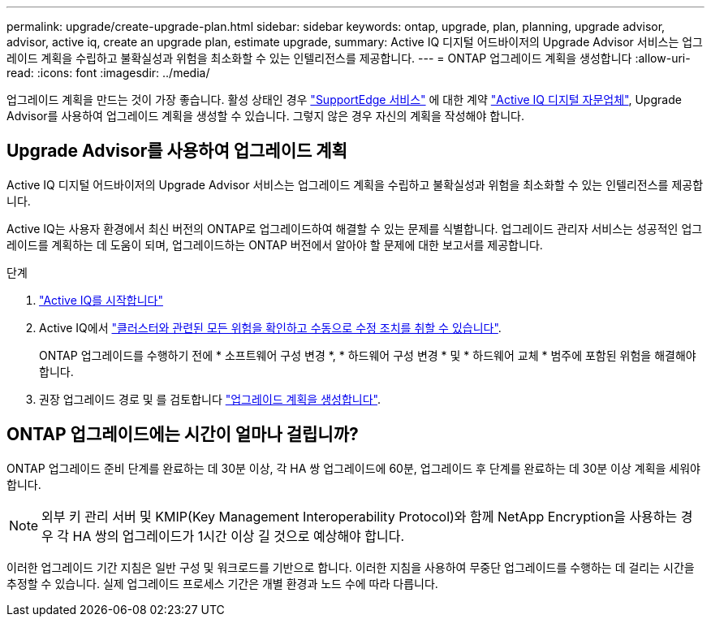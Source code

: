 ---
permalink: upgrade/create-upgrade-plan.html 
sidebar: sidebar 
keywords: ontap, upgrade, plan, planning, upgrade advisor, advisor, active iq, create an upgrade plan, estimate upgrade, 
summary: Active IQ 디지털 어드바이저의 Upgrade Advisor 서비스는 업그레이드 계획을 수립하고 불확실성과 위험을 최소화할 수 있는 인텔리전스를 제공합니다. 
---
= ONTAP 업그레이드 계획을 생성합니다
:allow-uri-read: 
:icons: font
:imagesdir: ../media/


[role="lead"]
업그레이드 계획을 만드는 것이 가장 좋습니다. 활성 상태인 경우 link:https://www.netapp.com/us/services/support-edge.aspx["SupportEdge 서비스"^] 에 대한 계약 link:https://docs.netapp.com/us-en/active-iq/upgrade_advisor_overview.html["Active IQ 디지털 자문업체"^], Upgrade Advisor를 사용하여 업그레이드 계획을 생성할 수 있습니다. 그렇지 않은 경우 자신의 계획을 작성해야 합니다.



== Upgrade Advisor를 사용하여 업그레이드 계획

Active IQ 디지털 어드바이저의 Upgrade Advisor 서비스는 업그레이드 계획을 수립하고 불확실성과 위험을 최소화할 수 있는 인텔리전스를 제공합니다.

Active IQ는 사용자 환경에서 최신 버전의 ONTAP로 업그레이드하여 해결할 수 있는 문제를 식별합니다. 업그레이드 관리자 서비스는 성공적인 업그레이드를 계획하는 데 도움이 되며, 업그레이드하는 ONTAP 버전에서 알아야 할 문제에 대한 보고서를 제공합니다.

.단계
. https://aiq.netapp.com/["Active IQ를 시작합니다"^]
. Active IQ에서 link:https://docs.netapp.com/us-en/active-iq/task_view_risk_and_take_action.html["클러스터와 관련된 모든 위험을 확인하고 수동으로 수정 조치를 취할 수 있습니다"^].
+
ONTAP 업그레이드를 수행하기 전에 * 소프트웨어 구성 변경 *, * 하드웨어 구성 변경 * 및 * 하드웨어 교체 * 범주에 포함된 위험을 해결해야 합니다.

. 권장 업그레이드 경로 및 를 검토합니다 link:https://docs.netapp.com/us-en/active-iq/upgrade_advisor_overview.html["업그레이드 계획을 생성합니다"^].




== ONTAP 업그레이드에는 시간이 얼마나 걸립니까?

ONTAP 업그레이드 준비 단계를 완료하는 데 30분 이상, 각 HA 쌍 업그레이드에 60분, 업그레이드 후 단계를 완료하는 데 30분 이상 계획을 세워야 합니다.


NOTE: 외부 키 관리 서버 및 KMIP(Key Management Interoperability Protocol)와 함께 NetApp Encryption을 사용하는 경우 각 HA 쌍의 업그레이드가 1시간 이상 길 것으로 예상해야 합니다.

이러한 업그레이드 기간 지침은 일반 구성 및 워크로드를 기반으로 합니다. 이러한 지침을 사용하여 무중단 업그레이드를 수행하는 데 걸리는 시간을 추정할 수 있습니다. 실제 업그레이드 프로세스 기간은 개별 환경과 노드 수에 따라 다릅니다.
